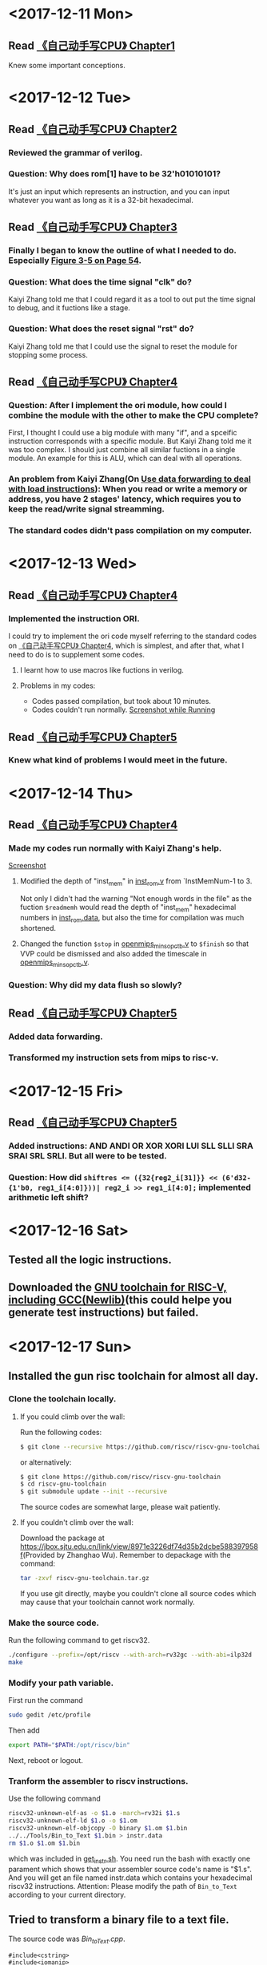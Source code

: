 #+OPTIONS: toc:nil
#+DESCRIPTION: This file is for recording what I do every day during the project.
* <2017-12-11 Mon>
** Read [[file:Document/%E3%80%8A%E8%87%AA%E5%B7%B1%E5%8A%A8%E6%89%8B%E5%86%99CPU%E3%80%8BP1-300.pdf][《自己动手写CPU》 Chapter1]]
Knew some important conceptions.
* <2017-12-12 Tue>
** Read [[file:Document/%E3%80%8A%E8%87%AA%E5%B7%B1%E5%8A%A8%E6%89%8B%E5%86%99CPU%E3%80%8BP1-300.pdf][《自己动手写CPU》 Chapter2]]
*** Reviewed the grammar of verilog.
*** Question: Why does rom[1] have to be 32'h01010101?
It's just an input which represents an instruction, and you can input whatever you want as long as it is a 32-bit hexadecimal.
** Read [[file:Document/%E3%80%8A%E8%87%AA%E5%B7%B1%E5%8A%A8%E6%89%8B%E5%86%99CPU%E3%80%8BP1-300.pdf][《自己动手写CPU》 Chapter3]]
*** Finally I began to know the outline of what I needed to do. Especially [[file:Document/%E3%80%8A%E8%87%AA%E5%B7%B1%E5%8A%A8%E6%89%8B%E5%86%99CPU%E3%80%8BP1-300.pdf::68][Figure 3-5 on Page 54]].
*** Question: What does the time signal "clk" do?
Kaiyi Zhang told me that I could regard it as a tool to out put the time signal to debug, and it fuctions like a stage.
*** Question: What does the reset signal "rst" do?
Kaiyi Zhang told me that I could use the signal to reset the module for stopping some process.
** Read [[file:Document/%E3%80%8A%E8%87%AA%E5%B7%B1%E5%8A%A8%E6%89%8B%E5%86%99CPU%E3%80%8BP1-300.pdf][《自己动手写CPU》 Chapter4]]
*** Question: After I implement the ori module, how could I combine the module with the other to make the CPU complete?
First, I thought I could use a big module with many "if", and a spceific instruction corresponds with a specific module. But Kaiyi Zhang told me it was too complex. I should just combine all similar fuctions in a single module. An example for this is ALU, which can deal with all operations.
*** An problem from Kaiyi Zhang(On [[file:Document/%E3%80%8A%E8%87%AA%E5%B7%B1%E5%8A%A8%E6%89%8B%E5%86%99CPU%E3%80%8BP1-300.pdf::111][Use data forwarding to deal with load instructions]]): When you read or write a memory or address, you have 2 stages' latency, which requires you to keep the read/write signal streamming.
*** The standard codes didn't pass compilation on my computer. 
* <2017-12-13 Wed>
** Read [[file:Document/%E3%80%8A%E8%87%AA%E5%B7%B1%E5%8A%A8%E6%89%8B%E5%86%99CPU%E3%80%8BP1-300.pdf][《自己动手写CPU》 Chapter4]]
*** Implemented the instruction ORI.
I could try to implement the ori code myself referring to the standard codes on [[file:Document/%E3%80%8A%E8%87%AA%E5%B7%B1%E5%8A%A8%E6%89%8B%E5%86%99CPU%E3%80%8BP1-300.pdf][《自己动手写CPU》 Chapter4]], which is simplest, and after that, what I need to do is to supplement some codes.
**** I learnt how to use macros like fuctions in verilog. 
**** Problems in my codes:
+ Codes passed compilation, but took about 10 minutes.
+ Codes couldn't run normally.
 [[file:Picture/2017-12-14%2001-19-40%E5%B1%8F%E5%B9%95%E6%88%AA%E5%9B%BE.png][Screenshot while Running]]
** Read [[file:Document/%E3%80%8A%E8%87%AA%E5%B7%B1%E5%8A%A8%E6%89%8B%E5%86%99CPU%E3%80%8BP1-300.pdf][《自己动手写CPU》 Chapter5]]
*** Knew what kind of problems I would meet in the future.
* <2017-12-14 Thu>
** Read [[file:Document/%E3%80%8A%E8%87%AA%E5%B7%B1%E5%8A%A8%E6%89%8B%E5%86%99CPU%E3%80%8BP1-300.pdf][《自己动手写CPU》 Chapter4]]
*** Made my codes run normally with Kaiyi Zhang's help.
[[file:Picture/2017-12-14%2020-46-57%E5%B1%8F%E5%B9%95%E6%88%AA%E5%9B%BE.png][Screenshot]]
****  Modified the depth of "inst_mem" in [[file:Source/Chapter%204/inst_rom.v::13][inst_rom.v]] from `InstMemNum-1 to 3. 
Not only I didn't had the warning "Not enough words in the file" as the fuction ~$readmemh~ would read the depth of "inst_mem" hexadecimal numbers in [[file:Source/Chapter%204/inst_rom.data][inst_rom.data]], but also the time for compilation was much shortened.
**** Changed the function ~$stop~ in [[file:Source/Chapter%204/openmips_min_sopc_tb.v][openmips_min_sopc_tb.v]] to ~$finish~ so that VVP could be dismissed and also added the timescale in  [[file:Source/Chapter%204/openmips_min_sopc_tb.v:5][openmips_min_sopc_tb.v]].
*** Question: Why did my data flush so slowly?
** Read [[file:Document/%E3%80%8A%E8%87%AA%E5%B7%B1%E5%8A%A8%E6%89%8B%E5%86%99CPU%E3%80%8BP1-300.pdf][《自己动手写CPU》 Chapter5]]
*** Added data forwarding.
*** Transformed my instruction sets from mips to risc-v.
* <2017-12-15 Fri>
** Read [[file:Document/%E3%80%8A%E8%87%AA%E5%B7%B1%E5%8A%A8%E6%89%8B%E5%86%99CPU%E3%80%8BP1-300.pdf][《自己动手写CPU》 Chapter5]]
*** Added instructions: AND ANDI OR XOR XORI LUI SLL SLLI SRA SRAI SRL SRLI. But all were to be tested.
*** Question: How did ~shiftres <= ({32{reg2_i[31]}} << (6'd32-{1'b0, reg1_i[4:0]}))| reg2_i >> reg1_i[4:0];~ implemented arithmetic left shift?
* <2017-12-16 Sat>
** Tested all the logic instructions.
** Downloaded the [[https://github.com/riscv/riscv-gnu-toolchain][GNU toolchain for RISC-V, including GCC(Newlib)]](this could helpe you generate test instructions) but failed.
* <2017-12-17 Sun>
** Installed the gun risc toolchain for almost all day.
*** Clone the toolchain locally.
**** If you could climb over the wall:
Run the following codes:
#+BEGIN_SRC sh
  $ git clone --recursive https://github.com/riscv/riscv-gnu-toolchain
#+END_SRC
or alternatively:
#+BEGIN_SRC sh
  $ git clone https://github.com/riscv/riscv-gnu-toolchain
  $ cd riscv-gnu-toolchain
  $ git submodule update --init --recursive
#+END_SRC
The source codes are somewhat large, please wait patiently.
**** If you couldn't climb over the wall:
Download the package at [[https://jbox.sjtu.edu.cn/link/view/8971e3226df74d35b2dcbe588397958f]](Provided by Zhanghao Wu). Remember to depackage with the command:
#+BEGIN_SRC sh
  tar -zxvf riscv-gnu-toolchain.tar.gz
#+END_SRC
If you use git directly, maybe you couldn't clone all source codes which may cause that your toolchain cannot work normally.
*** Make the source code.
Run the following command to get riscv32.
#+BEGIN_SRC sh
  ./configure --prefix=/opt/riscv --with-arch=rv32gc --with-abi=ilp32d
  make
#+END_SRC
*** Modify your path variable.
First run the command
#+BEGIN_SRC sh
  sudo gedit /etc/profile
#+END_SRC
Then add
#+BEGIN_SRC sh
  export PATH="$PATH:/opt/riscv/bin"
#+END_SRC
Next, reboot or logout.
*** Tranform the assembler to riscv instructions.
Use the following command
#+BEGIN_SRC sh
  riscv32-unknown-elf-as -o $1.o -march=rv32i $1.s 
  riscv32-unknown-elf-ld $1.o -o $1.om
  riscv32-unknown-elf-objcopy -O binary $1.om $1.bin
  ../../Tools/Bin_to_Text $1.bin > instr.data
  rm $1.o $1.om $1.bin
#+END_SRC
which was included in [[file:Tools/get_instr.sh][get_instr.sh]]. You need run the bash with exactly one parament which shows that your assembler source code's name is "$1.s". And you will get an file named instr.data which contains your hexadecimal riscv32 instructions. Attention: Please modify the path of ~Bin_to_Text~ according to your current directory.
** Tried to transform a binary file to a text file.
The source code was [[Tools/Bin_to_Text.cpp][Bin_to_Text.cpp]].
#+BEGIN_SRC C++
  #include<cstring>
  #include<iomanip>
  #include<cstdio>
  #include<cstdlib>
  #include<algorithm>
  #include<iostream>
  #include<fstream>
  using namespace std;

  typedef long long ll;
  const int NSIZE = 8;

  int main(int argc,char *argv[])
  {
      if (argc == 1||argc > 2)
      {
          cerr << "Please input an binary file." << endl;
          return 0;
      }
      ifstream ifile(argv[1],ios::in|ios::binary);
      if (!ifile)
      {
          cerr << "Cannot open file." << endl;
          return 0;
      }
      int head = ifile.tellg(),tail = (ifile.seekg(0,ios::end)).tellg();
      ifile.seekg(0,ios::beg);
      int N = (tail-head)/4;
      while (N--)
      {
          ll num = 0; int now = 0;
          for (int k = 0;k < 4;++k)
          {
              unsigned char c; ifile >> c;
              for (int i = 0;i < NSIZE;++i)
                  num |= ((c&(1<<i))>0)<<(now++);
          }
          cout.width(8); cout.fill('0');
          cout << hex << num << endl;
      }
      return 0;
  }

#+END_SRC
** Question: How to write riscv assembler correctly?
